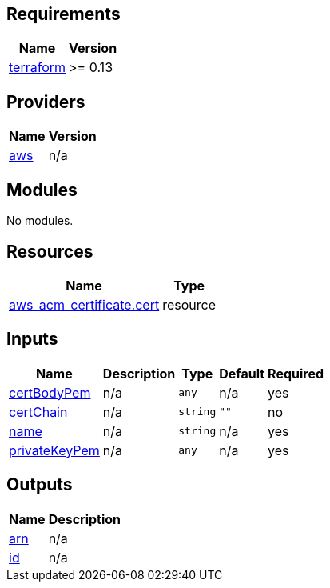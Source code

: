 == Requirements

[cols="a,a",options="header,autowidth"]
|===
|Name |Version
|[[requirement_terraform]] <<requirement_terraform,terraform>> |>= 0.13
|===

== Providers

[cols="a,a",options="header,autowidth"]
|===
|Name |Version
|[[provider_aws]] <<provider_aws,aws>> |n/a
|===

== Modules

No modules.

== Resources

[cols="a,a",options="header,autowidth"]
|===
|Name |Type
|https://registry.terraform.io/providers/hashicorp/aws/latest/docs/resources/acm_certificate[aws_acm_certificate.cert] |resource
|===

== Inputs

[cols="a,a,a,a,a",options="header,autowidth"]
|===
|Name |Description |Type |Default |Required
|[[input_certBodyPem]] <<input_certBodyPem,certBodyPem>>
|n/a
|`any`
|n/a
|yes

|[[input_certChain]] <<input_certChain,certChain>>
|n/a
|`string`
|`""`
|no

|[[input_name]] <<input_name,name>>
|n/a
|`string`
|n/a
|yes

|[[input_privateKeyPem]] <<input_privateKeyPem,privateKeyPem>>
|n/a
|`any`
|n/a
|yes

|===

== Outputs

[cols="a,a",options="header,autowidth"]
|===
|Name |Description
|[[output_arn]] <<output_arn,arn>> |n/a
|[[output_id]] <<output_id,id>> |n/a
|===
